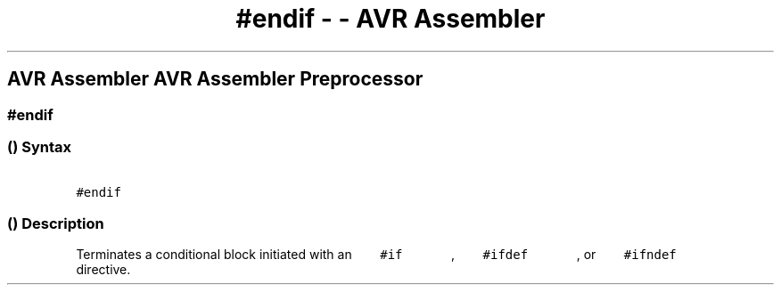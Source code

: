 .\" Automatically generated by Pandoc 1.16.0.2
.\"
.TH "#endif \- \- AVR Assembler" "" "" "" ""
.hy
.SH AVR Assembler AVR Assembler Preprocessor
.SS #endif
.SS  () Syntax
.PP
\f[C]\ \ \ \ \ \ \ #endif\ \ \ \ \ \ \f[]
.SS  () Description
.PP
Terminates a conditional block initiated with an
\f[C]\ \ \ \ \ \ \ #if\ \ \ \ \ \ \f[] ,
\f[C]\ \ \ \ \ \ \ #ifdef\ \ \ \ \ \ \f[] , or
\f[C]\ \ \ \ \ \ \ #ifndef\ \ \ \ \ \ \f[] directive.

